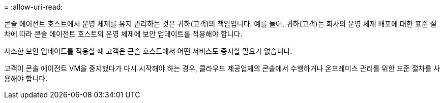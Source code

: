 = 
:allow-uri-read: 


콘솔 에이전트 호스트에서 운영 체제를 유지 관리하는 것은 귀하(고객)의 책임입니다.  예를 들어, 귀하(고객)는 회사의 운영 체제 배포에 대한 표준 절차에 따라 콘솔 에이전트 호스트의 운영 체제에 보안 업데이트를 적용해야 합니다.

사소한 보안 업데이트를 적용할 때 고객은 콘솔 호스트에서 어떤 서비스도 중지할 필요가 없습니다.

고객이 콘솔 에이전트 VM을 중지했다가 다시 시작해야 하는 경우, 클라우드 제공업체의 콘솔에서 수행하거나 온프레미스 관리를 위한 표준 절차를 사용해야 합니다.
